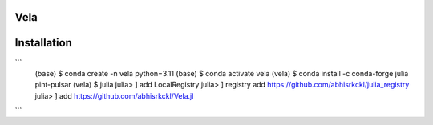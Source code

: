 Vela
----

.. image:: https://github.com/abhisrkckl/Vela.jl/actions/workflows/CI.yml/badge.svg
   :target: https://github.com/abhisrkckl/Vela.jl/actions
   :alt: CI Status

.. image:: https://codecov.io/gh/abhisrkckl/Vela.jl/graph/badge.svg?token=Y6ES2WTYEV 
   :target: https://codecov.io/gh/abhisrkckl/Vela.jl
   :alt: Coverage

.. image:: https://img.shields.io/badge/License-MIT-yellow.svg
   :target: LICENCE
   :alt: License: MIT

Installation
------------
```
 (base) $ conda create -n vela python=3.11
 (base) $ conda activate vela
 (vela) $ conda install -c conda-forge julia pint-pulsar  
 (vela) $ julia
 julia> ] add LocalRegistry
 julia> ] registry add https://github.com/abhisrkckl/julia_registry
 julia> ] add https://github.com/abhisrkckl/Vela.jl
```
